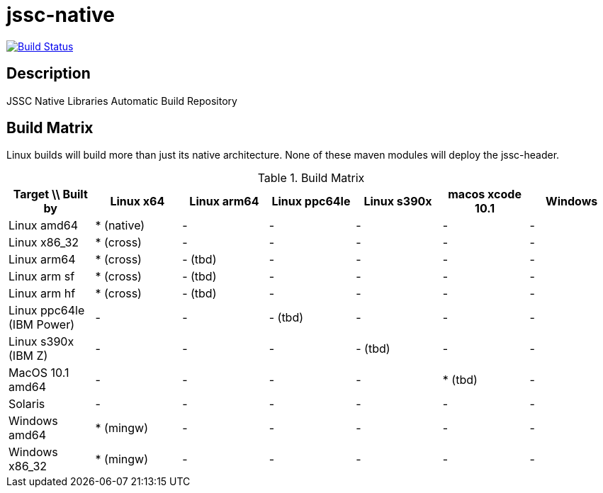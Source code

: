[[jssc-native]]
jssc-native
===========

image:https://travis-ci.com/java-native/jssc-native.svg?branch=master["Build Status", link="https://travis-ci.com/java-native/jssc-native"]

Description
-----------

JSSC Native Libraries Automatic Build Repository

Build Matrix
------------

Linux builds will build more than just its native architecture. None of these maven modules will deploy the jssc-header.

.Build Matrix
[options="header"]
|=======================================================================================================================
| Target \\ Built by        | Linux x64    | Linux arm64  | Linux ppc64le | Linux s390x  | macos xcode 10.1  | Windows
| Linux amd64               | * (native)   | -            | -             | -            | -                 | -
| Linux x86_32              | * (cross)    | -            | -             | -            | -                 | -
| Linux arm64               | * (cross)    | - (tbd)      | -             | -            | -                 | -
| Linux arm sf              | * (cross)    | - (tbd)      | -             | -            | -                 | -
| Linux arm hf              | * (cross)    | - (tbd)      | -             | -            | -                 | -
| Linux ppc64le (IBM Power) | -            | -            | - (tbd)       | -            | -                 | -
| Linux s390x   (IBM Z)     | -            | -            | -             | - (tbd)      | -                 | -
| MacOS 10.1 amd64          | -            | -            | -             | -            | * (tbd)           | -
| Solaris                   | -            | -            | -             | -            | -                 | -
| Windows amd64             | * (mingw)    | -            | -             | -            | -                 | -
| Windows x86_32            | * (mingw)    | -            | -             | -            | -                 | -
|=======================================================================================================================

